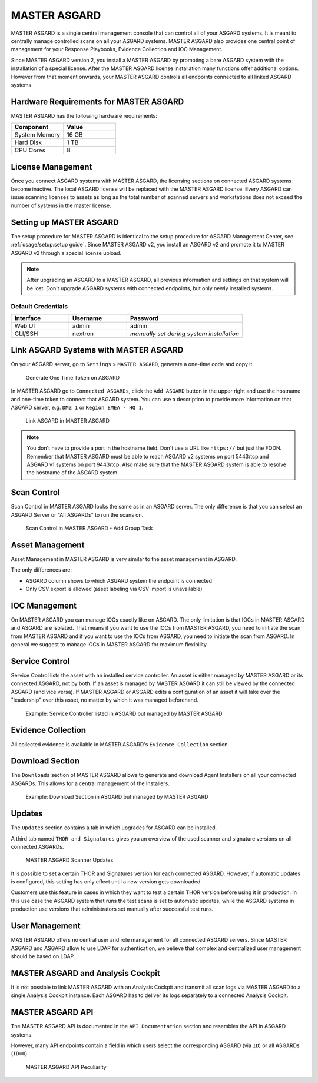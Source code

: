 
MASTER ASGARD
=============

MASTER ASGARD is a single central management console that can control all of your ASGARD systems.
It is meant to centrally manage controlled scans on all your ASGARD systems.
MASTER ASGARD also provides one central point of management for your Response Playbooks, Evidence Collection and IOC Management. 

Since MASTER ASGARD version 2, you install a MASTER ASGARD by promoting a
bare ASGARD system with the installation of a special license. After the MASTER ASGARD license
installation many functions offer additional options. However from that moment onwards, your
MASTER ASGARD controls all endpoints connected to all linked ASGARD systems. 

Hardware Requirements for MASTER ASGARD
---------------------------------------

MASTER ASGARD has the following hardware requirements:

.. list-table::
   :header-rows: 1
   :widths: 50, 50

   * - Component
     - Value
   * - System Memory
     - 16 GB
   * - Hard Disk
     - 1 TB
   * - CPU Cores
     - 8

License Management
------------------

Once you connect ASGARD systems with MASTER ASGARD, the licensing sections on
connected ASGARD systems become inactive. The local ASGARD license will be replaced
with the MASTER ASGARD license. Every ASGARD can issue scanning licenses to
assets as long as the total number of scanned servers and workstations does
not exceed the number of systems in the master license.

Setting up MASTER ASGARD
------------------------

The setup procedure for MASTER ASGARD is identical to the setup procedure for
ASGARD Management Center, see :ref:`usage/setup:setup guide`.
Since MASTER ASGARD v2, you install an ASGARD v2 and promote it to MASTER
ASGARD v2 through a special license upload.

.. note::
   After upgrading an ASGARD to a MASTER ASGARD, all previous information and
   settings on that system will be lost. Don't upgrade ASGARD systems with
   connected endpoints, but only newly installed systems. 

Default Credentials
^^^^^^^^^^^^^^^^^^^

.. list-table::
   :header-rows: 1
   :widths: 25, 25, 50

   * - Interface
     - Username
     - Password
   * - Web UI
     - admin
     - admin
   * - CLI/SSH
     - nextron
     - `manually set during system installation`

Link ASGARD Systems with MASTER ASGARD 
--------------------------------------

On your ASGARD server, go to ``Settings`` > ``MASTER ASGARD``, generate a
one-time code and copy it. 

.. figure:: ../images/link-master1.png
   :alt: Generate One Time Token

   Generate One Time Token on ASGARD

In MASTER ASGARD go to ``Connected ASGARDs``, click the ``Add ASGARD``
button in the upper right and use the hostname and one-time token to
connect that ASGARD system. You can use a description to provide more
information on that ASGARD server, e.g. ``DMZ 1`` or ``Region EMEA - HQ 1``. 

.. figure:: ../images/link-asgard-in-master-asgard.png
   :alt: Link ASGARD in MASTER ASGARD

   Link ASGARD in MASTER ASGARD

.. note::
   You don't have to provide a port in the hostname field. Don't use a
   URL like ``https://`` but just the FQDN. Remember that MASTER ASGARD
   must be able to reach ASGARD v2 systems on port 5443/tcp and ASGARD
   v1 systems on port 9443/tcp. Also make sure that the MASTER ASGARD
   system is able to resolve the hostname of the ASGARD system. 

Scan Control
------------

Scan Control in MASTER ASGARD looks the same as in an ASGARD server.
The only difference is that you can select an ASGARD Server or "All ASGARDs" to run the scans on.  

.. figure:: ../images/scan-control-in-master-asgard-add-group-task.png
   :alt: MASTER ASGARD Scan Control

   Scan Control in MASTER ASGARD - Add Group Task

Asset Management
----------------

Asset Management in MASTER ASGARD is very similar to the asset management in ASGARD. 

The only differences are:

* ASGARD column shows to which ASGARD system the endpoint is connected
* Only CSV export is allowed (asset labeling via CSV import is unavailable)

IOC Management
--------------

On MASTER ASGARD you can manage IOCs exactly like on ASGARD. The only
limitation is that IOCs in MASTER ASGARD and ASGARD are isolated. That
means if you want to use the IOCs from MASTER ASGARD, you need to initiate
the scan from MASTER ASGARD and if you want to use the IOCs from ASGARD,
you need to initiate the scan from ASGARD. In general we suggest to
manage IOCs in MASTER ASGARD for maximum flexibility.

Service Control
---------------

Service Control lists the asset with an installed service controller.
An asset is either managed by MASTER ASGARD or its connected ASGARD, not
by both. If an asset is managed by MASTER ASGARD it can still be viewed
by the connected ASGARD (and vice versa). If MASTER ASGARD or ASGARD
edits a configuration of an asset it will take over the "leadership"
over this asset, no matter by which it was managed beforehand.

.. figure:: ../images/master-service-controller.png
   :alt: Example: Service Controller listed in ASGARD but managed by MASTER ASGARD

   Example: Service Controller listed in ASGARD but managed by MASTER ASGARD

Evidence Collection 
-------------------

All collected evidence is available in MASTER ASGARD's ``Evidence Collection`` section. 

Download Section 
----------------

The ``Downloads`` section of MASTER ASGARD allows to generate and
download Agent Installers on all your connected ASGARDs. This
allows for a central management of the Installers.

.. figure:: ../images/master-asgard-download-section.png
   :alt: Example: Download Section in ASGARD but managed by MASTER ASGARD

   Example: Download Section in ASGARD but managed by MASTER ASGARD

Updates
-------

The ``Updates`` section contains a tab in which upgrades for ASGARD can be installed. 

A third tab named ``THOR and Signatures`` gives you an overview of
the used scanner and signature versions on all connected ASGARDs. 

.. figure:: ../images/master-asgard-scanner-updates.png
   :alt: MASTER ASGARD Scanner Updates

   MASTER ASGARD Scanner Updates

It is possible to set a certain THOR and Signatures version for each
connected ASGARD. However, if automatic updates is configured, this
setting has only effect until a new version gets downloaded. 

Customers use this feature in cases in which they want to test a certain
THOR version before using it in production. In this use case the ASGARD
system that runs the test scans is set to automatic updates, while the
ASGARD systems in production use versions that administrators set manually after successful test runs. 

User Management
---------------

MASTER ASGARD offers no central user and role management for all connected
ASGARD servers. Since MASTER ASGARD and ASGARD allow to use LDAP for
authentication, we believe that complex and centralized user management should be based on LDAP.

MASTER ASGARD and Analysis Cockpit
----------------------------------

It is not possible to link MASTER ASGARD with an Analysis Cockpit and
transmit all scan logs via MASTER ASGARD to a single Analysis Cockpit
instance. Each ASGARD has to deliver its logs separately to a connected Analysis Cockpit.

MASTER ASGARD API
-----------------

The MASTER ASGARD API is documented in the ``API Documentation``
section and resembles the API in ASGARD systems. 

However, many API endpoints contain a field in which users select the
corresponding ASGARD (via ``ID``) or all ASGARDs (``ID=0``) 

.. figure:: ../images/master-api1.png
   :alt: MASTER ASGARD API Peculiarity

   MASTER ASGARD API Peculiarity
